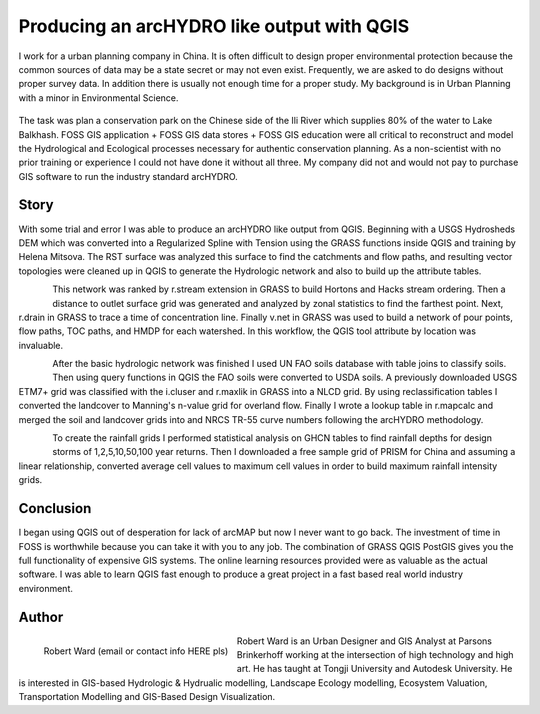 ===========================================
Producing an arcHYDRO like output with QGIS
===========================================

I work for a urban planning company in China.  It is often difficult to design proper environmental protection because the common sources of data may be a state secret or may not even exist.  Frequently, we are asked to do designs without proper survey data.   In addition there is usually not enough time for a proper study.  My background is in Urban Planning with a minor in Environmental Science. 


.. figure:: ./images/china_hydro1.jpg
   :alt: Overview Context Map
   :width: 600
   :align: center


The task was plan a conservation park on the Chinese side of the Ili River which supplies 80% of the water to Lake Balkhash.  FOSS GIS application + FOSS GIS data stores + FOSS GIS education were all critical to reconstruct and model the Hydrological and Ecological processes necessary for authentic conservation planning.  As a non-scientist with no prior training or experience I could not have done it without all three.  My company did not and would not pay to purchase GIS software to run the industry standard arcHYDRO.

.. figure:: ./images/china_hydro2.jpg
   :alt: Stream Order With Distance
   :scale: 600
   :align: center

Story
=====
   
With some trial and error I was able to produce an arcHYDRO like output from QGIS.  Beginning with a USGS Hydrosheds DEM which was converted into a Regularized Spline with Tension using the GRASS functions inside QGIS and training by Helena Mitsova.  The RST surface was analyzed this surface to find the catchments and flow paths, and resulting vector topologies were cleaned up in QGIS to generate the Hydrologic network and also to build up the attribute tables.

.. figure:: ./images/china_hydro3.jpg
   :alt: Curve Number Grid
   :height: 220
   :align: left

This network was ranked by r.stream extension in GRASS to build Hortons and Hacks stream ordering.  Then a distance to outlet surface grid was generated and analyzed by zonal statistics to find the farthest point.  Next, r.drain in GRASS to trace a time of concentration line.  Finally v.net in GRASS was used to build a network of pour points, flow paths, TOC paths, and HMDP for each watershed.  In this workflow, the QGIS tool attribute by location was invaluable.

.. figure:: ./images/china_hydro4.jpg
   :alt: Flow Key
   :height: 220
   :align: left

After the basic hydrologic network was finished I used UN FAO soils database with table joins to classify soils.  Then using query functions in QGIS the FAO soils were converted to USDA soils.  A previously downloaded USGS ETM7+ grid was classified with the i.cluser and r.maxlik in GRASS into a NLCD grid.  By using reclassification tables I converted the landcover to Manning's n-value grid for overland flow.  Finally I wrote a lookup table in r.mapcalc and merged the soil and landcover grids into and NRCS TR-55 curve numbers following the arcHYDRO methodology.

.. figure:: ./images/china_hydro5.jpg
   :alt: Flow rates
   :height: 220
   :align: left

To create the rainfall grids I performed statistical analysis on GHCN tables to find rainfall depths for design storms of 1,2,5,10,50,100 year returns. Then I downloaded a free sample grid of PRISM for China and assuming a linear relationship, converted average cell values to maximum cell values in order to build maximum rainfall intensity grids.

Conclusion
==========

I began using QGIS out of desperation for lack of arcMAP but now I never want to go back.  The investment of time in FOSS is worthwhile because you can take it with you to any job.  The combination of GRASS QGIS PostGIS gives you the full functionality of expensive GIS systems.   The online learning resources provided were as valuable as the actual software.  I was able to learn QGIS fast enough to produce a great project in a fast based real world industry environment.
 
Author
======

.. figure:: ./images/china_hydro6.jpg
   :alt: Robert Ward
   :height: 220
   :align: left

   Robert Ward
   (email or contact info HERE pls)

Robert Ward is an Urban Designer and GIS Analyst at Parsons Brinkerhoff working at the intersection of high technology and high art.  He has taught at Tongji University and Autodesk University.  He is interested in GIS-based Hydrologic & Hydrualic modelling, Landscape Ecology modelling, Ecosystem Valuation, Transportation Modelling and GIS-Based Design Visualization. 
